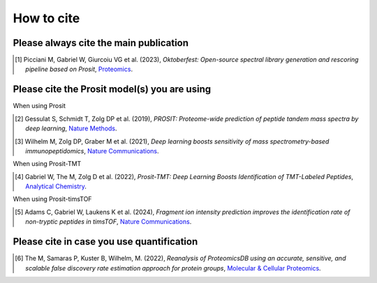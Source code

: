 How to cite
===========

Please always cite the main publication
---------------------------------------

.. [1] Picciani M, Gabriel W, Giurcoiu VG et al. (2023),
    *Oktoberfest: Open-source spectral library generation and rescoring pipeline based on Prosit*,
    `Proteomics <https://doi.org/10.1002/pmic.202300112>`__.

Please cite the Prosit model(s) you are using
---------------------------------------------

When using Prosit

.. [2] Gessulat S, Schmidt T, Zolg DP et al. (2019),
    *PROSIT: Proteome-wide prediction of peptide tandem mass spectra by deep learning*,
    `Nature Methods <https://doi.org/10.1038/s41592-019-0426-7>`__.

.. [3] Wilhelm M, Zolg DP, Graber M et al. (2021),
    *Deep learning boosts sensitivity of mass spectrometry-based immunopeptidomics*,
    `Nature Communications <https://doi.org/10.1038/s41467-021-23713-9>`__.

When using Prosit-TMT

.. [4] Gabriel W, The M, Zolg D et al. (2022),
    *Prosit-TMT: Deep Learning Boosts Identification of TMT-Labeled Peptides*,
    `Analytical Chemistry <https://doi.org/10.1021/acs.analchem.1c05435>`__.

When using Prosit-timsTOF

.. [5] Adams C, Gabriel W, Laukens K et al. (2024),
    *Fragment ion intensity prediction improves the identification rate of non-tryptic peptides in timsTOF*,
    `Nature Communications <https://doi.org/10.1038/s41467-024-48322-0>`__.

Please cite in case you use quantification
------------------------------------------

.. [6] The M, Samaras P, Kuster B, Wilhelm, M. (2022),
    *Reanalysis of ProteomicsDB using an accurate, sensitive, and scalable false discovery rate estimation approach for protein groups*,
    `Molecular & Cellular Proteomics <https://doi-org.org/10.1016/j.mcpro.2022.100437>`__.
